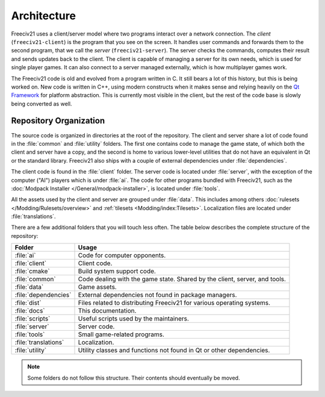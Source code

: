 ..
    SPDX-License-Identifier: GPL-3.0-or-later
    SPDX-FileCopyrightText: 1996-2021 Freeciv Contributors
    SPDX-FileCopyrightText: 2022 James Robertson <jwrober@gmail.com>
    SPDX-FileCopyrightText: 2022 Louis Moureaux <m_louis30@yahoo.com>

Architecture
************

Freeciv21 uses a client/server model where two programs interact over a network connection. The *client*
(``freeciv21-client``) is the program that you see on the screen. It handles user commands and forwards them
to the second program, that we call the *server* (``freeciv21-server``). The server checks the commands,
computes their result and sends updates back to the client. The client is capable of managing a server for
its own needs, which is used for single player games. It can also connect to a server managed externally,
which is how multiplayer games work.

The Freeciv21 code is old and evolved from a program written in C. It still bears a lot of this history, but
this is being worked on. New code is written in C++, using modern constructs when it makes sense and relying
heavily on the `Qt Framework <https://doc.qt.io>`_ for platform abstraction. This is currently most visible
in the client, but the rest of the code base is slowly being converted as well.

Repository Organization
=======================

The source code is organized in directories at the root of the repository. The client and server share a lot
of code found in the :file:`common` and :file:`utility` folders. The first one contains code to manage the
game state, of which both the client and server have a copy, and the second is home to various lower-level
utilities that do not have an equivalent in Qt or the standard library. Freeciv21 also ships with a couple of
external dependencies under :file:`dependencies`.

The client code is found in the :file:`client` folder. The server code is located under :file:`server`,
with the exception of the computer ("AI") players which is under :file:`ai`. The code for other programs
bundled with Freeciv21, such as the :doc:`Modpack Installer </General/modpack-installer>`, is located under
:file:`tools`.

All the assets used by the client and server are grouped under :file:`data`. This includes among
others :doc:`rulesets </Modding/Rulesets/overview>` and :ref:`tilesets <Modding/index:Tilesets>`.
Localization files are located under :file:`translations`.

There are a few additional folders that you will touch less often. The table below describes the complete
structure of the repository:

==================== ==========
Folder               Usage
==================== ==========
:file:`ai`           Code for computer opponents.
:file:`client`       Client code.
:file:`cmake`        Build system support code.
:file:`common`       Code dealing with the game state. Shared by the client, server, and tools.
:file:`data`         Game assets.
:file:`dependencies` External dependencies not found in package managers.
:file:`dist`         Files related to distributing Freeciv21 for various operating systems.
:file:`docs`         This documentation.
:file:`scripts`      Useful scripts used by the maintainers.
:file:`server`       Server code.
:file:`tools`        Small game-related programs.
:file:`translations` Localization.
:file:`utility`      Utility classes and functions not found in Qt or other dependencies.
==================== ==========

.. note::

    Some folders do not follow this structure. Their contents should eventually be moved.
